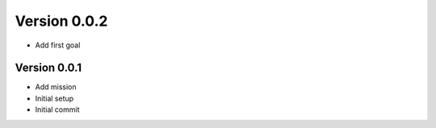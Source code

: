 Version 0.0.2
================================================================================

* Add first goal

Version 0.0.1
--------------------------------------------------------------------------------

* Add mission
* Initial setup
* Initial commit
